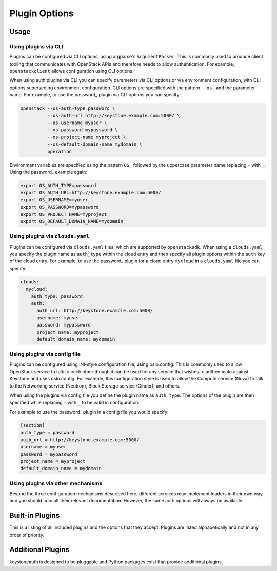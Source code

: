 ==============
Plugin Options
==============

Usage
-----

Using plugins via CLI
~~~~~~~~~~~~~~~~~~~~~

Plugins can be configured via CLI options, using argparse's ``ArgumentParser``.
This is commonly used to produce client tooling that communicates with
OpenStack APIs and therefore needs to allow authentication. For example,
``openstackclient`` allows configuration using CLI options.

When using auth plugins via CLI you can specify parameters via CLI options or
via environment configuration, with CLI options superseding environment
configuration. CLI options are specified with the pattern ``--os-`` and the
parameter name. For example, to use the password_ plugin via CLI options you
can specify:

.. code-block:: bash

    openstack --os-auth-type password \
              --os-auth-url http://keystone.example.com:5000/ \
              --os-username myuser \
              --os-password mypassword \
              --os-project-name myproject \
              --os-default-domain-name mydomain \
              operation

Environment variables are specified using the pattern ``OS_`` followed by the
uppercase parameter name replacing ``-`` with ``_``. Using the password_
example again:

.. code-block:: bash

    export OS_AUTH_TYPE=password
    export OS_AUTH_URL=http://keystone.example.com:5000/
    export OS_USERNAME=myuser
    export OS_PASSWORD=mypassword
    export OS_PROJECT_NAME=myproject
    export OS_DEFAULT_DOMAIN_NAME=mydomain


Using plugins via ``clouds.yaml``
~~~~~~~~~~~~~~~~~~~~~~~~~~~~~~~~~

Plugins can be configured via ``clouds.yaml`` files, which are supported by
``openstacksdk``. When using a ``clouds.yaml``, you specify the plugin name as
``auth_type`` within the cloud entry and then specify all plugin options within
the ``auth`` key of the cloud entry. For example, to use the password_ plugin
for a cloud entry ``mycloud`` in a ``clouds.yaml`` file you can specify:

.. code-block:: yaml

    clouds:
      mycloud:
        auth_type: password
        auth:
          auth_url: http://keystone.example.com:5000/
          username: myuser
          password: mypassword
          project_name: myproject
          default_domain_name: mydomain


Using plugins via config file
~~~~~~~~~~~~~~~~~~~~~~~~~~~~~

Plugins can be configured using INI-style configuration file, using
oslo.config. This is commonly used to allow OpenStack service to talk to each
other though it can be used for any service that wishes to authenticate against
Keystone and uses oslo.config. For example, this configuration style is used to
allow the Compute service (Nova) to talk to the Networking service (Neutron),
Block Storage service (Cinder), and others.

When using the plugins via config file you define the plugin name as
``auth_type``. The options of the plugin are then specified while replacing
``-`` with ``_`` to be valid in configuration.

For example to use the password_ plugin in a config file you would specify:

.. code-block:: ini

    [section]
    auth_type = password
    auth_url = http://keystone.example.com:5000/
    username = myuser
    password = mypassword
    project_name = myproject
    default_domain_name = mydomain


Using plugins via other mechanisms
~~~~~~~~~~~~~~~~~~~~~~~~~~~~~~~~~~

Beyond the three configuration mechanisms described here, different services
may implement loaders in their own way and you should consult their relevant
documentation. However, the same auth options will always be available.


Built-in Plugins
----------------

This is a listing of all included plugins and the options that they accept.
Plugins are listed alphabetically and not in any order of priority.

.. list-auth-plugins::


Additional Plugins
------------------

keystoneauth is designed to be pluggable and Python packages exist that
provide additional plugins.
